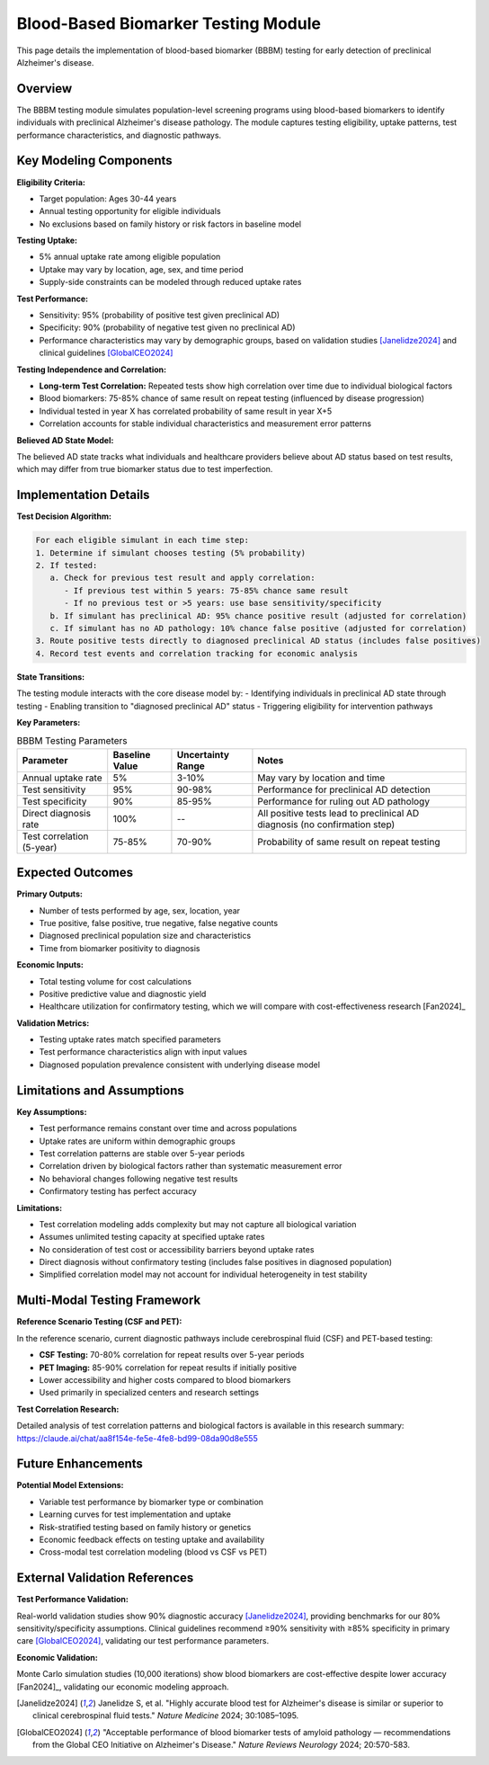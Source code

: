 .. _alzheimers_bbbm_testing:

Blood-Based Biomarker Testing Module
====================================

This page details the implementation of blood-based biomarker (BBBM) testing for early detection of preclinical Alzheimer's disease.

Overview
--------

The BBBM testing module simulates population-level screening programs using blood-based biomarkers to identify individuals with preclinical Alzheimer's disease pathology. The module captures testing eligibility, uptake patterns, test performance characteristics, and diagnostic pathways.

Key Modeling Components
-----------------------

**Eligibility Criteria:**

- Target population: Ages 30-44 years
- Annual testing opportunity for eligible individuals
- No exclusions based on family history or risk factors in baseline model

**Testing Uptake:**

- 5% annual uptake rate among eligible population
- Uptake may vary by location, age, sex, and time period
- Supply-side constraints can be modeled through reduced uptake rates

**Test Performance:**

- Sensitivity: 95% (probability of positive test given preclinical AD)
- Specificity: 90% (probability of negative test given no preclinical AD)
- Performance characteristics may vary by demographic groups, based on validation studies [Janelidze2024]_ and clinical guidelines [GlobalCEO2024]_

**Testing Independence and Correlation:**

- **Long-term Test Correlation:** Repeated tests show high correlation over time due to individual biological factors
- Blood biomarkers: 75-85% chance of same result on repeat testing (influenced by disease progression)
- Individual tested in year X has correlated probability of same result in year X+5
- Correlation accounts for stable individual characteristics and measurement error patterns

**Believed AD State Model:**

.. graphviz::

  digraph believed_state {
      rankdir = LR;
      node [shape=box];
      
      unknown [label="Unknown\nAD Status"];
      believed_negative [label="Believed\nAD Negative"];
      believed_positive [label="Believed\nAD Positive"];
      
      unknown -> believed_negative [label="Negative test"];
      unknown -> believed_positive [label="Positive test\n(includes false positives)"];
      believed_negative -> believed_positive [label="Subsequent\npositive test"];
  }

The believed AD state tracks what individuals and healthcare providers believe about AD status based on test results, which may differ from true biomarker status due to test imperfection.

Implementation Details
----------------------

**Test Decision Algorithm:**

.. code-block:: none

   For each eligible simulant in each time step:
   1. Determine if simulant chooses testing (5% probability)
   2. If tested:
      a. Check for previous test result and apply correlation:
         - If previous test within 5 years: 75-85% chance same result
         - If no previous test or >5 years: use base sensitivity/specificity
      b. If simulant has preclinical AD: 95% chance positive result (adjusted for correlation)
      c. If simulant has no AD pathology: 10% chance false positive (adjusted for correlation)
   3. Route positive tests directly to diagnosed preclinical AD status (includes false positives)
   4. Record test events and correlation tracking for economic analysis

**State Transitions:**

The testing module interacts with the core disease model by:
- Identifying individuals in preclinical AD state through testing
- Enabling transition to "diagnosed preclinical AD" status
- Triggering eligibility for intervention pathways

**Key Parameters:**

.. list-table:: BBBM Testing Parameters
  :header-rows: 1

  * - Parameter
    - Baseline Value
    - Uncertainty Range
    - Notes
  * - Annual uptake rate
    - 5%
    - 3-10%
    - May vary by location and time
  * - Test sensitivity
    - 95%
    - 90-98%
    - Performance for preclinical AD detection
  * - Test specificity
    - 90%
    - 85-95%
    - Performance for ruling out AD pathology
  * - Direct diagnosis rate
    - 100%
    - --
    - All positive tests lead to preclinical AD diagnosis (no confirmation step)
  * - Test correlation (5-year)
    - 75-85%
    - 70-90%
    - Probability of same result on repeat testing

Expected Outcomes
-----------------

**Primary Outputs:**

- Number of tests performed by age, sex, location, year
- True positive, false positive, true negative, false negative counts
- Diagnosed preclinical population size and characteristics
- Time from biomarker positivity to diagnosis

**Economic Inputs:**

- Total testing volume for cost calculations
- Positive predictive value and diagnostic yield
- Healthcare utilization for confirmatory testing, which we will compare with cost-effectiveness research [Fan2024]_

**Validation Metrics:**

- Testing uptake rates match specified parameters
- Test performance characteristics align with input values
- Diagnosed population prevalence consistent with underlying disease model

Limitations and Assumptions
---------------------------

**Key Assumptions:**

- Test performance remains constant over time and across populations
- Uptake rates are uniform within demographic groups
- Test correlation patterns are stable over 5-year periods
- Correlation driven by biological factors rather than systematic measurement error
- No behavioral changes following negative test results
- Confirmatory testing has perfect accuracy

**Limitations:**

- Test correlation modeling adds complexity but may not capture all biological variation
- Assumes unlimited testing capacity at specified uptake rates
- No consideration of test cost or accessibility barriers beyond uptake rates
- Direct diagnosis without confirmatory testing (includes false positives in diagnosed population)
- Simplified correlation model may not account for individual heterogeneity in test stability

Multi-Modal Testing Framework
-----------------------------

**Reference Scenario Testing (CSF and PET):**

In the reference scenario, current diagnostic pathways include cerebrospinal fluid (CSF) and PET-based testing:

- **CSF Testing:** 70-80% correlation for repeat results over 5-year periods
- **PET Imaging:** 85-90% correlation for repeat results if initially positive
- Lower accessibility and higher costs compared to blood biomarkers
- Used primarily in specialized centers and research settings

**Test Correlation Research:**

Detailed analysis of test correlation patterns and biological factors is available in this research summary: https://claude.ai/chat/aa8f154e-fe5e-4fe8-bd99-08da90d8e555

Future Enhancements
-------------------

**Potential Model Extensions:**

- Variable test performance by biomarker type or combination
- Learning curves for test implementation and uptake
- Risk-stratified testing based on family history or genetics
- Economic feedback effects on testing uptake and availability
- Cross-modal test correlation modeling (blood vs CSF vs PET)

External Validation References
-------------------------------

**Test Performance Validation:**

Real-world validation studies show 90% diagnostic accuracy [Janelidze2024]_, providing benchmarks for our 80% sensitivity/specificity assumptions. Clinical guidelines recommend ≥90% sensitivity with ≥85% specificity in primary care [GlobalCEO2024]_, validating our test performance parameters.

**Economic Validation:**

Monte Carlo simulation studies (10,000 iterations) show blood biomarkers are cost-effective despite lower accuracy [Fan2024]_, validating our economic modeling approach.

.. [Janelidze2024] Janelidze S, et al. "Highly accurate blood test for Alzheimer's disease is similar or superior to clinical cerebrospinal fluid tests." *Nature Medicine* 2024; 30:1085–1095.

.. [GlobalCEO2024] "Acceptable performance of blood biomarker tests of amyloid pathology — recommendations from the Global CEO Initiative on Alzheimer's Disease." *Nature Reviews Neurology* 2024; 20:570-583.